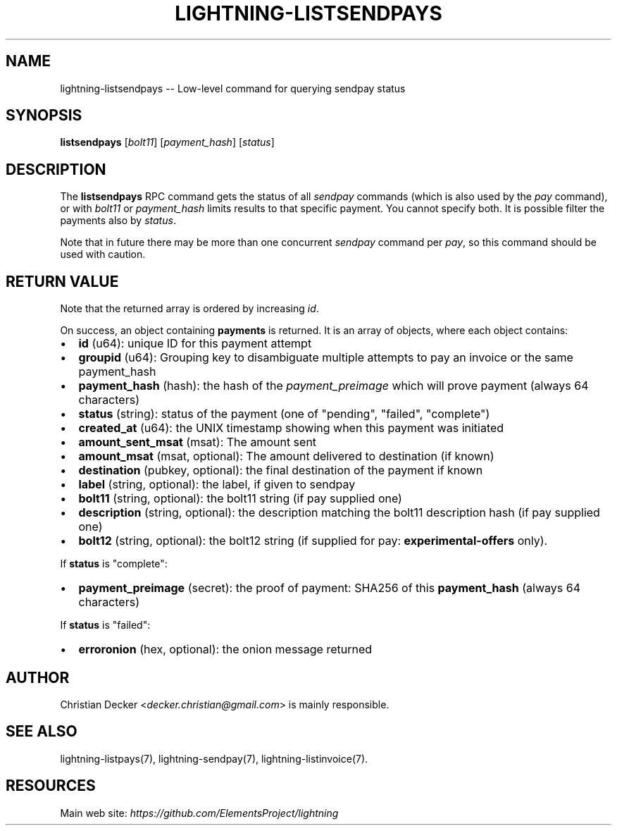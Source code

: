 .\" -*- mode: troff; coding: utf-8 -*-
.TH "LIGHTNING-LISTSENDPAYS" "7" "" "Core Lightning 22.11rc1" ""
.SH NAME
lightning-listsendpays -- Low-level command for querying sendpay status
.SH SYNOPSIS
\fBlistsendpays\fR [\fIbolt11\fR] [\fIpayment_hash\fR] [\fIstatus\fR]
.SH DESCRIPTION
The \fBlistsendpays\fR RPC command gets the status of all \fIsendpay\fR
commands (which is also used by the \fIpay\fR command), or with \fIbolt11\fR or
\fIpayment_hash\fR limits results to that specific payment. You cannot
specify both. It is possible filter the payments also by \fIstatus\fR.
.PP
Note that in future there may be more than one concurrent \fIsendpay\fR
command per \fIpay\fR, so this command should be used with caution.
.SH RETURN VALUE
Note that the returned array is ordered by increasing \fIid\fR.
.PP
On success, an object containing \fBpayments\fR is returned.  It is an array of objects, where each object contains:
.IP "\(bu" 2
\fBid\fR (u64): unique ID for this payment attempt
.if n \
.sp -1
.if t \
.sp -0.25v
.IP "\(bu" 2
\fBgroupid\fR (u64): Grouping key to disambiguate multiple attempts to pay an invoice or the same payment_hash
.if n \
.sp -1
.if t \
.sp -0.25v
.IP "\(bu" 2
\fBpayment_hash\fR (hash): the hash of the \fIpayment_preimage\fR which will prove payment (always 64 characters)
.if n \
.sp -1
.if t \
.sp -0.25v
.IP "\(bu" 2
\fBstatus\fR (string): status of the payment (one of \(dqpending\(dq, \(dqfailed\(dq, \(dqcomplete\(dq)
.if n \
.sp -1
.if t \
.sp -0.25v
.IP "\(bu" 2
\fBcreated_at\fR (u64): the UNIX timestamp showing when this payment was initiated
.if n \
.sp -1
.if t \
.sp -0.25v
.IP "\(bu" 2
\fBamount_sent_msat\fR (msat): The amount sent
.if n \
.sp -1
.if t \
.sp -0.25v
.IP "\(bu" 2
\fBamount_msat\fR (msat, optional): The amount delivered to destination (if known)
.if n \
.sp -1
.if t \
.sp -0.25v
.IP "\(bu" 2
\fBdestination\fR (pubkey, optional): the final destination of the payment if known
.if n \
.sp -1
.if t \
.sp -0.25v
.IP "\(bu" 2
\fBlabel\fR (string, optional): the label, if given to sendpay
.if n \
.sp -1
.if t \
.sp -0.25v
.IP "\(bu" 2
\fBbolt11\fR (string, optional): the bolt11 string (if pay supplied one)
.if n \
.sp -1
.if t \
.sp -0.25v
.IP "\(bu" 2
\fBdescription\fR (string, optional): the description matching the bolt11 description hash (if pay supplied one)
.if n \
.sp -1
.if t \
.sp -0.25v
.IP "\(bu" 2
\fBbolt12\fR (string, optional): the bolt12 string (if supplied for pay: \fBexperimental-offers\fR only).
.LP
If \fBstatus\fR is \(dqcomplete\(dq:
.IP "\(bu" 2
\fBpayment_preimage\fR (secret): the proof of payment: SHA256 of this \fBpayment_hash\fR (always 64 characters)
.LP
If \fBstatus\fR is \(dqfailed\(dq:
.IP "\(bu" 2
\fBerroronion\fR (hex, optional): the onion message returned
.SH AUTHOR
Christian Decker <\fIdecker.christian@gmail.com\fR> is mainly
responsible.
.SH SEE ALSO
lightning-listpays(7), lightning-sendpay(7), lightning-listinvoice(7).
.SH RESOURCES
Main web site: \fIhttps://github.com/ElementsProject/lightning\fR
\" SHA256STAMP:fb8e5643ccfc6e24400fe99b1b00e9a5dee8cee60e9fb8f36ce25f58d7e1e124
